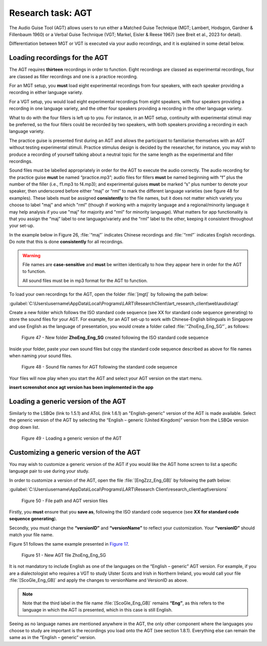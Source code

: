 Research task: AGT
===================

The Audio Guise Tool (AGT) allows users to run either a Matched Guise Technique (MGT; Lambert, Hodsgon, Gardner & Fillenbaum 1960) or a Verbal Guise Technique (VGT; Markel, Eisler & Reese 1967) (see Breit et al., 2023 for detail). 

Differentiation between MGT or VGT is executed via your audio recordings, and it is explained in some detail below.

Loading recordings for the AGT
------------------------------

The AGT requires **thirteen** recordings in order to function. Eight recordings are classed as experimental recordings, four are classed as filler recordings and one is a practice recording.

For an MGT setup, you **must** load eight experimental recordings from four speakers, with each speaker providing a recording in either language variety.

For a VGT setup, you would load eight experimental recordings from eight speakers, with four speakers providing a recording in one language variety, and the other four speakers providing a recording in the other language variety.

What to do with the four fillers is left up to you. For instance, in an MGT setup, continuity with experimental stimuli may be preferred, so the four fillers could be recorded by two speakers, with both speakers providing a recording in each language variety.

The practice guise is presented first during an AGT and allows the participant to familiarise themselves with an AGT without testing experimental stimuli. Practice stimulus design is decided by the researcher, for instance,
you may wish to produce a recording of yourself talking about a neutral topic for the same length as the experimental and filler recordings.

Sound files must be labelled appropriately in order for the AGT to execute the audio correctly. The audio recording for the practice guise **must** be named “practice.mp3”; audio files for fillers **must** be named beginning with “f”  plus the number of the filler (i.e., f1.mp3 to f4.mp3);
and experimental guises **must** be marked “s” plus number to denote your speaker, then underscored before either “maj” or “rml” to mark the different language varieties (see figure 48 for examples). These labels must be assigned **consistently** to the file names, but it does not matter which variety you choose to label "maj" and which "rml" (though if working with a majority language and a regional/minority language it may help analysis if you use "maj" for majority and "rml" for minority language). What matters for app functionality is that you assign the “maj” label to one language/variety and the “rml” label to the other, keeping it consistent throughout your set-up.

In the example below in Figure 26, :file:`“maj”` indicates Chinese recordings and :file:`“rml”` indicates English recordings. Do note that this is done **consistently** for all recordings.

.. warning::
      File names are **case-sensitive** and **must** be written identically to how they appear here in order for the AGT to function.  
      
      All sound files must be in mp3 format for the AGT to function. 

To load your own recordings for the AGT, open the folder :file:`[mgt]` by following the path below: 

:guilabel:`C:\Users\username\AppData\Local\Programs\LART\ResearchClient\lart_research_client\web\audio\agt`

Create a new folder which follows the ISO standard code sequence (see XX for standard code sequence generating) to store the sound files for your AGT. For example, for an AGT set-up to work with Chinese-English bilinguals in Singapore
and use English as the language of presentation, you would create a folder called :file:`“ZhoEng_Eng_SG”`, as follows: 

.. figure:: figures/agtfigure26.png
      :width: 400
      :alt: Screenshot of new folder following the ISO standard code sequence

      Figure 47 - New folder **ZhoEng_Eng_SG** created following the ISO standard code sequence

Inside your folder, paste your own sound files but copy the standard code sequence described as above for file names when naming your sound files. 

.. figure:: figures/agtfigure27.png
      :width: 400
      :alt: Screenshot of sound file names for AGT 

      Figure 48 - Sound file names for AGT following the standard code sequence

Your files will now play when you start the AGT and select your AGT version on the start menu.

**insert screenshot once agt version has been implemented in the app**

Loading a generic version of the AGT
------------------------------------

Similarly to the LSBQe (link to 1.5.1) and AToL (link 1.6.1) an "English-generic" version of the AGT is made available.
Select the generic version of the AGT by selecting the “English – generic (United Kingdom)” version from the LSBQe version drop down list.

.. figure:: figures/agtfigure28.png
      :width: 400
      :alt: Screenshot of loading a generic version of the AGT

      Figure 49 - Loading a generic version of the AGT

Customizing a generic version of the AGT
----------------------------------------

You may wish to customize a generic version of the AGT if you would like the AGT home screen to list a specific language pair to use during your study.

In order to customize a version of the AGT, open the file :file:`[EngZzz_Eng_GB]` by following the path below: 

:guilabel:`C:\Users\username\AppData\Local\Programs\LART\Research Client\research_client\agt\versions`

.. the file path above might need changing 

.. figure:: figures/agtfigure29.png
      :width: 400
      :alt: Screenshot of file path and AGT version files

      Figure 50 - File path and AGT version files

Firstly, you **must** ensure that you **save as**, following the ISO standard code sequence (see **XX for standard code sequence generating**).

Secondly, you must change the **“versionID”** and **“versionName”** to reflect your customization. Your **“versionID”** should match your file name. 

Figure 51 follows the same example presented in `Figure 17 <file:///C:/Users/admin/Documents/lart-research-client/docs/build/html/users/research-task-lsbqe.html#id5>`_.

.. figure:: figures/agtfigure30.png
      :width: 400
      :alt: Screenshot of new AGT file ZhoEng_Eng_SG

      Figure 51 -  New AGT file ZhoEng_Eng_SG 

It is not mandatory to include English as one of the languages on the “English – generic” AGT version. For example, if you are a dialectologist who requires a VGT to study Ulster Scots and Irish in Northern Ireland, you would call your file :file:`[ScoGle_Eng_GB]` and apply the changes to versionName and VersionID as above.

.. note::
    Note that the third label in the file name :file:`[ScoGle_Eng_GB]` remains **“Eng”**, as this refers to the language in which the AGT is presented, which in this case is still English. 


Seeing as no language names are mentioned anywhere in the AGT, the only other component where the languages you choose to study are important is the recordings you load onto the AGT (see section 1.8.1). 
Everything else can remain the same as in the “English – generic” version. 
